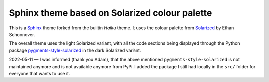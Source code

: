 Sphinx theme based on Solarized colour palette
==============================================

This is a `Sphinx <http://sphinx-doc.org>`_ theme forked from the builtin
*Haiku* theme. It uses the colour palette from
`Solarized <https://ethanschoonover.com/solarized/>`_ by Ethan Schoonover.

The overall theme uses the light Solarized variant, with all the code
sections being displayed through the Python package
`pygments-style-solarized <https://pypi.org/project/pygments-style-solarized/>`_
in the dark Solarized variant.

2022-05-11 — I was informed (thank you Adam), that the above mentioned ``pygments-style-solarized`` is not maintained anymore and is not available anymore from PyPi. I added the package I still had locally in the ``src/`` folder for everyone that wants to use it.
